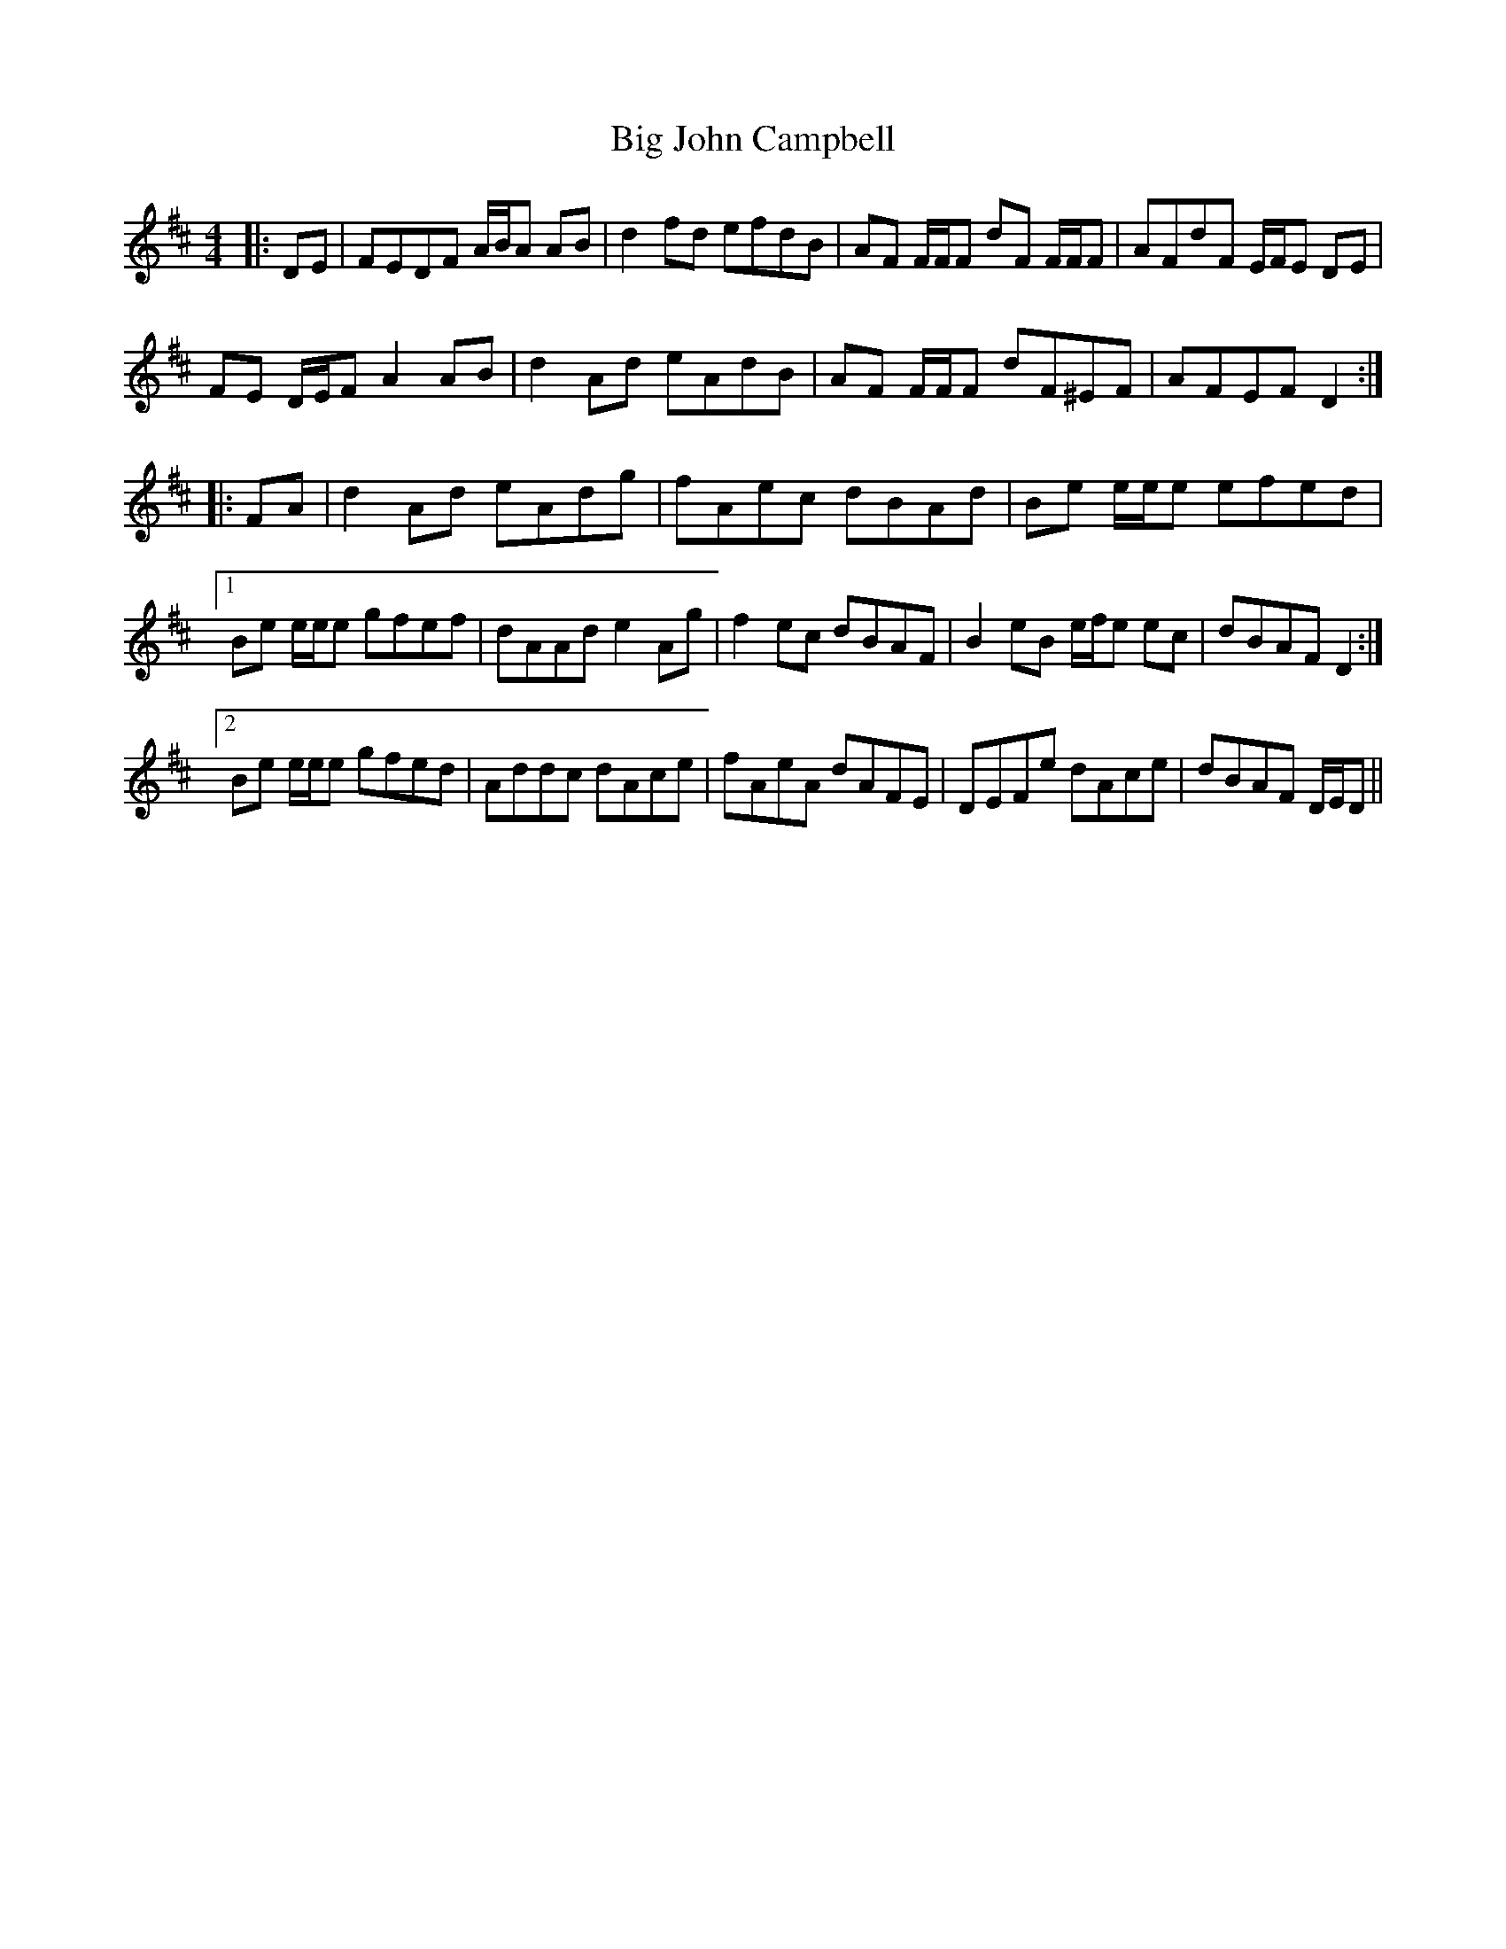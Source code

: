X: 3532
T: Big John Campbell
R: reel
M: 4/4
K: Dmajor
|:DE|FEDF A/B/A AB|d2 fd efdB|AF F/F/F dF F/F/F|AFdF E/F/E DE|
FE D/E/F A2 AB|d2 Ad eAdB|AF F/F/F dF^EF|AFEF D2:|
|:FA|d2 Ad eAdg|fAec dBAd|Be e/e/e efed|
[1 Be e/e/e gfef|dAAd e2 Ag|f2 ec dBAF|B2 eB e/f/e ec|dBAF D2:|
[2 Be e/e/e gfed|Addc dAce|fAeA dAFE|DEFe dAce|dBAF D/E/D||


